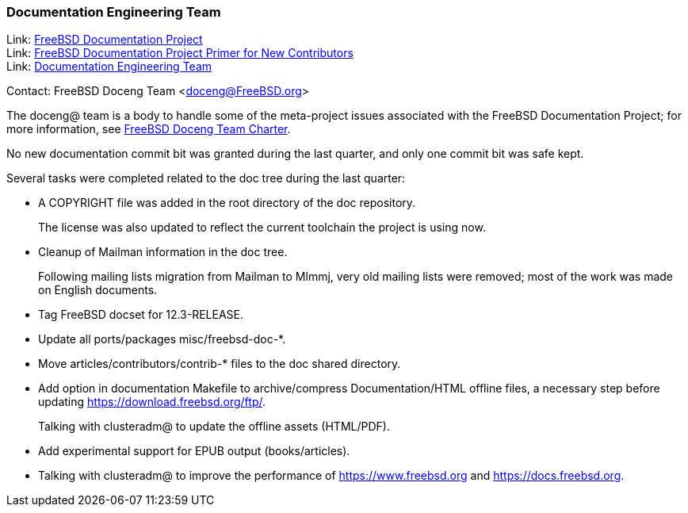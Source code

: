 ////
Quarter:	4th quarter of 2021
Prepared by:	dbaio
Reviewed by:	carlavilla, bcr
Last edit:	$Date: 2022-01-05 20:07:39 -0300 (Wed, 05 Jan 2022) $
Version:	$Id: doceng-2021-4th-quarter-status-report.adoc 208 2022-01-05 23:07:39Z dbaio $
////

=== Documentation Engineering Team

Link: link:https://www.freebsd.org/docproj/[FreeBSD Documentation Project] +
Link: link:https://docs.freebsd.org/en/books/fdp-primer/[FreeBSD Documentation Project Primer for New Contributors] +
Link: link:https://www.freebsd.org/administration/#t-doceng[Documentation Engineering Team]

Contact: FreeBSD Doceng Team <doceng@FreeBSD.org>

The doceng@ team is a body to handle some of the meta-project issues associated with the FreeBSD Documentation Project; for more information, see link:https://www.freebsd.org/internal/doceng/[FreeBSD Doceng Team Charter].

No new documentation commit bit was granted during the last quarter, and only one commit bit was safe kept.

Several tasks were completed related to the doc tree during the last quarter:

* A COPYRIGHT file was added in the root directory of the doc repository.
+
The license was also updated to reflect the current toolchain the project is using now.

* Cleanup of Mailman information in the doc tree.
+
Following mailing lists migration from Mailman to Mlmmj, very old mailing lists were removed; most of the work was made on English documents.

* Tag FreeBSD docset for 12.3-RELEASE.

* Update all ports/packages misc/freebsd-doc-*.

* Move articles/contributors/contrib-* files to the doc shared directory.

* Add option in documentation Makefile to archive/compress Documentation/HTML offline files, a necessary step before updating https://download.freebsd.org/ftp/.
+
Talking with clusteradm@ to update the offline assets (HTML/PDF).

* Add experimental support for EPUB output (books/articles).

* Talking with clusteradm@ to improve the performance of https://www.freebsd.org and https://docs.freebsd.org.

